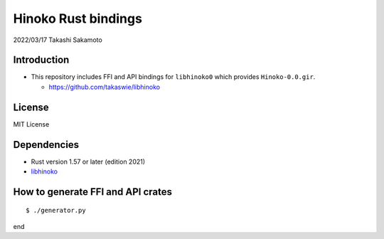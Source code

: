 ====================
Hinoko Rust bindings
====================

2022/03/17
Takashi Sakamoto

Introduction
============

* This repository includes FFI and API bindings for ``libhinoko0`` which provides ``Hinoko-0.0.gir``.

  * `<https://github.com/takaswie/libhinoko>`_

License
=======

MIT License

Dependencies
============

* Rust version 1.57 or later (edition 2021)
* `libhinoko <https://github.com/takaswie/libhinoko>`_

How to generate FFI and API crates
==================================

::

    $ ./generator.py

end
